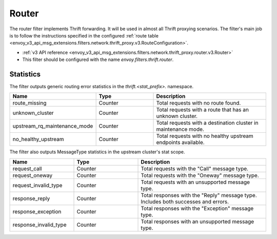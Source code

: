 .. _config_thrift_filters_router:

Router
======

The router filter implements Thrift forwarding. It will be used in almost all Thrift proxying
scenarios. The filter's main job is to follow the instructions specified in the configured
:ref:`route table <envoy_v3_api_msg_extensions.filters.network.thrift_proxy.v3.RouteConfiguration>`.

* :ref:`v3 API reference <envoy_v3_api_msg_extensions.filters.network.thrift_proxy.router.v3.Router>`
* This filter should be configured with the name *envoy.filters.thrift.router*.

Statistics
----------

The filter outputs generic routing error statistics in the *thrift.<stat_prefix>.* namespace.

.. csv-table::
  :header: Name, Type, Description
  :widths: 1, 1, 2

  route_missing, Counter, Total requests with no route found.
  unknown_cluster, Counter, Total requests with a route that has an unknown cluster.
  upstream_rq_maintenance_mode, Counter, Total requests with a destination cluster in maintenance mode.
  no_healthy_upstream, Counter, Total requests with no healthy upstream endpoints available.


The filter also outputs MessageType statistics in the upstream cluster's stat scope.

.. csv-table::
  :header: Name, Type, Description
  :widths: 1, 1, 2

  request_call, Counter, Total requests with the "Call" message type.
  request_oneway, Counter, Total requests with the "Oneway" message type.
  request_invalid_type, Counter, Total requests with an unsupported message type.
  response_reply, Counter, Total responses with the "Reply" message type. Includes both successes and errors.
  response_exception, Counter, Total responses with the "Exception" message type.
  response_invalid_type, Counter, Total responses with an unsupported message type.
